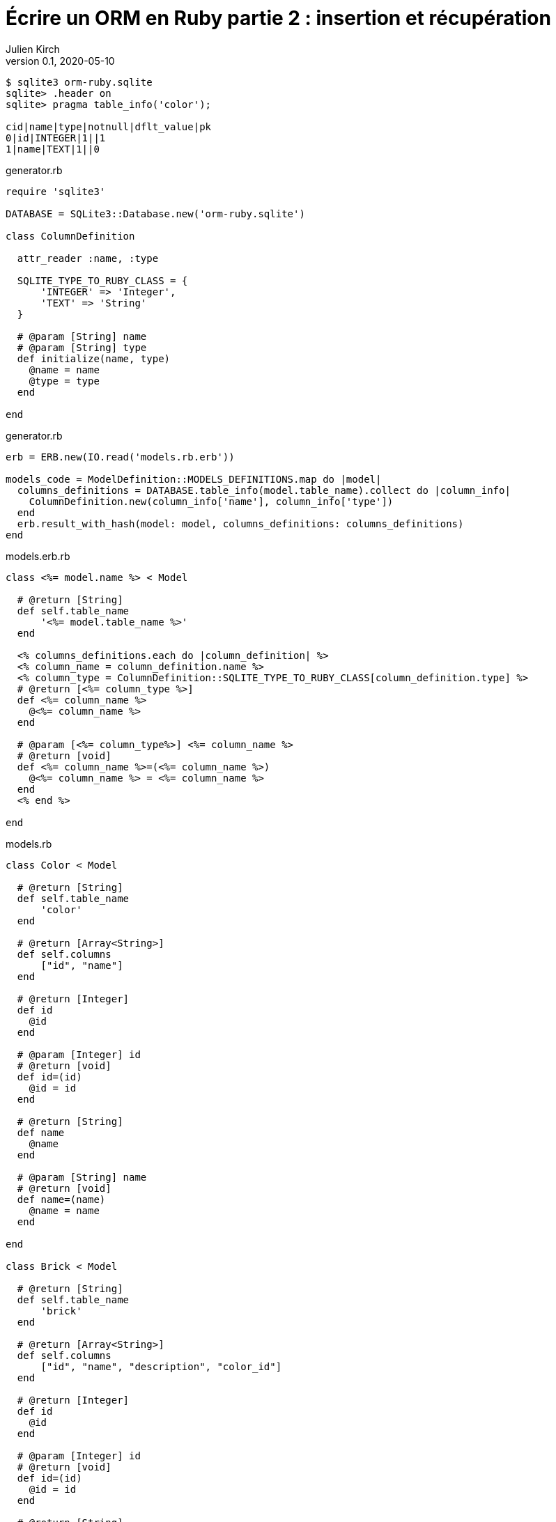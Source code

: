 = Écrire un ORM en Ruby partie 2{nbsp}: insertion et récupération
Julien Kirch
v0.1, 2020-05-10
:article_lang: fr
:source-highlighter: pygments
:pygments-style: friendly

[source,bash]
----
$ sqlite3 orm-ruby.sqlite
sqlite> .header on
sqlite> pragma table_info('color');

cid|name|type|notnull|dflt_value|pk
0|id|INTEGER|1||1
1|name|TEXT|1||0
----

.generator.rb
[source,ruby]
----
require 'sqlite3'

DATABASE = SQLite3::Database.new('orm-ruby.sqlite')

class ColumnDefinition

  attr_reader :name, :type

  SQLITE_TYPE_TO_RUBY_CLASS = {
      'INTEGER' => 'Integer',
      'TEXT' => 'String'
  }

  # @param [String] name
  # @param [String] type
  def initialize(name, type)
    @name = name
    @type = type
  end

end
----

.generator.rb
[source,ruby]
----
erb = ERB.new(IO.read('models.rb.erb'))

models_code = ModelDefinition::MODELS_DEFINITIONS.map do |model|
  columns_definitions = DATABASE.table_info(model.table_name).collect do |column_info|
    ColumnDefinition.new(column_info['name'], column_info['type'])
  end
  erb.result_with_hash(model: model, columns_definitions: columns_definitions)
end
----

.models.erb.rb
[source]
----
class <%= model.name %> < Model

  # @return [String]
  def self.table_name
      '<%= model.table_name %>'
  end

  <% columns_definitions.each do |column_definition| %>
  <% column_name = column_definition.name %>
  <% column_type = ColumnDefinition::SQLITE_TYPE_TO_RUBY_CLASS[column_definition.type] %>
  # @return [<%= column_type %>]
  def <%= column_name %>
    @<%= column_name %>
  end

  # @param [<%= column_type%>] <%= column_name %>
  # @return [void]
  def <%= column_name %>=(<%= column_name %>)
    @<%= column_name %> = <%= column_name %>
  end
  <% end %>

end
----

.models.rb
[source,ruby]
----
class Color < Model

  # @return [String]
  def self.table_name
      'color'
  end

  # @return [Array<String>]
  def self.columns
      ["id", "name"]
  end
  
  # @return [Integer]
  def id
    @id
  end

  # @param [Integer] id
  # @return [void]
  def id=(id)
    @id = id
  end
  
  # @return [String]
  def name
    @name
  end

  # @param [String] name
  # @return [void]
  def name=(name)
    @name = name
  end
  
end

class Brick < Model

  # @return [String]
  def self.table_name
      'brick'
  end

  # @return [Array<String>]
  def self.columns
      ["id", "name", "description", "color_id"]
  end
  
  # @return [Integer]
  def id
    @id
  end

  # @param [Integer] id
  # @return [void]
  def id=(id)
    @id = id
  end
  
  # @return [String]
  def name
    @name
  end

  # @param [String] name
  # @return [void]
  def name=(name)
    @name = name
  end
  
  # @return [String]
  def description
    @description
  end

  # @param [String] description
  # @return [void]a
  def description=(description)
    @description = description
  end
  
  # @return [Integer]
  def color_id
    @color_id
  end

  # @param [Integer] color_id
  # @return [void]
  def color_id=(color_id)
    @color_id = color_id
  end
  
end
# …
----

.model.rb
[source,ruby]
----
require 'sqlite3'

class Model

  DATABASE = SQLite3::Database.new('orm-ruby.sqlite')

  # @abstract
  # @return [String]
  def self.table_name
    raise NotImplementedError
  end

  # @abstract
  # @return [Array<String>]
  def self.columns
    raise NotImplementedError
  end

  # @return [String]
  def self.quoted_table_name
    SQLite3::Database.quote(table_name)
  end

  # @return [void]
  def insert
    columns_names_except_id = self.class.columns.
        select { |column| column != 'id' }

    quoted_columns_names_except_id = columns_names_except_id.
        map { |column_name| SQLite3::Database.quote(column_name) }

    columns_values_except_id = columns_names_except_id.
        map { |column_name| self.send(column_name) }

    # Query looks like
    # INSERT INTO table_name
    #   (column_name_1, column_name_2, …)
    #   VALUES (?, ?, …)
    DATABASE.execute(
        "INSERT INTO #{self.class.quoted_table_name} " +
            "(#{quoted_columns_names_except_id.join(', ')}) " +
            "VALUES (#{Array.new(columns_names_except_id.length, '?').join(', ')})",
        columns_values_except_id
    )
    self.id = DATABASE.last_insert_row_id
  end
end
----

.script.rb
[source,ruby]
----
require_relative 'model'
require_relative 'models'

color = Color.new
color.name = 'Black'
color.insert

brick = Brick.new
brick.color_id = color.id
brick.name = 'Awesome brick'
brick.description = 'This brick is awesome'
brick.insert
----

[source,bash]
----
$bundle exec ruby script.rb
$ sqlite3 orm-ruby.sqlite

sqlite> select * from color;

1|Black

sqlite> select * from brick;

1|Awesome brick|This brick is awesome|1
----

.model.rb
[source,ruby]
----
class Model
  # @return [Array]
  def self.all
    quoted_columns_names = columns.
        map { |column_name| SQLite3::Database.quote(column_name) }

    # Query looks like
    # SELECT column_name_1, column_name_2, …
    #   FROM 'table_name'
    DATABASE.execute(
        "SELECT #{quoted_columns_names.join(', ')} " +
            "FROM #{quoted_table_name}"
    ).map do |result_row|
      model_instance = self.new
      columns.each_with_index do |column, column_index|
        model_instance.send("#{column}=", result_row[column_index])
      end
      model_instance
    end
  end
end
----

.model.rb
[source,ruby]
----
class Model
  # @return [void]
  def self.truncate
    DATABASE.execute("DELETE FROM #{quoted_table_name}")
  end
end
----

.script.rb
[source,ruby]
----
require_relative 'model'
require_relative 'models'

Brick.truncate
Color.truncate

black = Color.new
black.name = 'Black'
black.insert

yellow = Color.new
yellow.name = 'Yellow'
yellow.insert

brick = Brick.new
brick.color_id = black.id
brick.name = 'Awesome brick'
brick.description = 'This brick is awesome'
brick.insert

puts '# All colors'
Color.all.each do |color|
  puts color.id
  puts color.name
end

puts '# All Bricks'
Brick.all.each do |brick|
  puts brick.id
  puts brick.name
  puts brick.description
  puts brick.color_id
end
----

[source,bash]
----
$ bundle exec ruby script.rb
# All colors
57
Black
58
yellow
# All Bricks
47
Awesome brick
This brick is awesome
57
----
